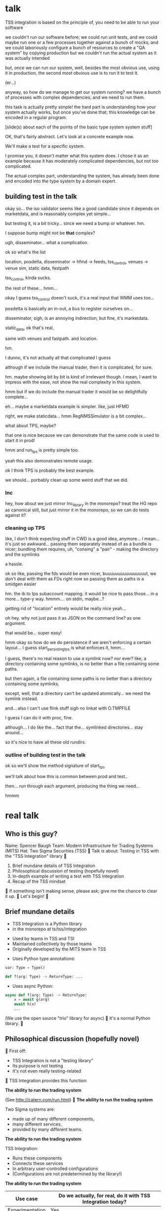 * talk
  TSS integration is based on the principle of,
  you need to be able to run your software

  we couldn't run our software before;
  we could run unit tests,
  and we could maybe run one or a few processes together against a bunch of mocks,
  and we could laboriously configure a bunch of resources to create a "QA system" by copying production
  but we couldn't run the actual system as it was actually intended

  but, once we can run our system,
  well, besides the most obvious use, using it in production,
  the second most obvious use is to run it to test it.

  (er...)

  anyway, so how do we manage to get our system running?
  we have a bunch of processes with complex dependencies,
  and we need to run them.

  this task is actually pretty simple!
  the hard part is understanding how your system actually works,
  but once you've done that;
  this knowledge can be encoded in a regular program.

  [slide(s) about each of the points of the basic type system system stuff]

  OK, that's fairly abstract.
  Let's look at a concrete example now.

  We'll make a test for a specific system.

  I promise you, it doesn't matter what this system does.
  I chose it as an example because it has moderately complicated dependencies,
  but not too complicated.

  The actual complex part, understanding the system,
  has already been done and encoded into the type system by a domain expert.
** building test in the talk
   okay so... the iso validator seems like a good candidate since it depends on marketdata,
   and is reasonably complex yet simple...

   but testing it, is a bit tricky...
   since we need a bump or whatever. hm.

   I suppose bump might not be *that* complex?

   ugh, disseminator... what a complication.

   ok so what's the list

   location, posdelta, disseminator -> hfmd -> feeds, tss_control, venues -> venue sim, static data, fastpath

   tss_control, kinda sucks.

   the rest of these... hmm...

   okay I guess tss_control doesn't suck, it's a real input that WMM uses too...

   posdelta is basically an in-out, a bus to register ourselves on...

   disseminator, sigh, is an annoying indirection, but fine, it's marketdata.

   static_data, ok that's real,

   same with venues and fastpath.
   and location.

   hm.

   I dunno, it's not actually all that complicated I guess

   although if we include the manual trader, then it is complicated, for sure.

   hm. maybe showing bit by bit is kind of irrelevant though.
   I mean, I want to impress with the ease,
   not show the real complexity in this system.

   hmm but if we do include the manual trader it would be so delightfully complete...

   eh... maybe a marketdata example is simpler.
   like, just HFMD

   right, we make staticdata... hmm RegNMSSimulator is a bit complex...

   what about TPS, maybe?

   that one is nice because we can demonstrate that the same code is used to start it in prod!

   hmm and run_tps is pretty simple too.

   yeah this also demonstrates remote usage.

   ok I think TPS is probably the best example.

   we should... porbably clean up some weird stuff that we did.
*** lnc
    hey, how about we just mirror lnc_library in the monorepo?
    treat the HG repo as canonical still, but just mirror it in the monorepo,
    so we can do tests against it?
*** cleaning up TPS
   like, I don't think expecting stuff in CWD is a good idea, anymore...
   I mean... it's just so awkward...
   passing them separately instead of as a bundle is nicer;
   bundling them requires, uh, "consing" a "pair" - making the directory and the symlinks

   a hassle.

   ok so like,
   passing the fds would be even nicer,
   buuuuuuuuuuuuuuuut,
   we don't deal with them as FDs right now so passing them as paths is a smidgen easier

   hm. the ib to tps subaccount mapping.
   it would be nice to pass those... in a more...
   type-y way. hmmm....
   on stdin, maybe...?

   getting rid of "location" entirely would be really nice yeah...

   oh hey. why not just pass it as JSON on the command line?
   as one argument.

   that would be... super easy!

   hmm okay so how do we do persistence if we aren't enforcing a certain layout...
   I guess start_persisting_tps is what enforces it, hmm...

   I guess, there's no real reason to use a symlink now?
   nor ever?
   like, a directory containing some symlinks,
   is no better than a file containing some paths.

   but then again, a file containing some paths is no better than a directory containing some symlinks.

   except, well, that a directory can't be updated atomically... we need the symlink instead.

   and... also I can't use flink stuff sigh
   no linkat with O.TMPFILE

   I guess I can do it with proc, fine.

   although... I do like the...
   fact that the...
   symlinked directories... stay around...

   so it's nice to have all these old rundirs.
*** outline of building test in the talk
    ok so we'll show the method signature of start_tps

    we'll talk about how this is common between prod and test..

    then... run through each argument,
    producing the thing we need...

    hmmm
* real talk

** Who is this guy?
Name: Spencer Baugh
Team: Modern Infrastructure for Trading Systems (MITS)
Hat: Two Sigma Securities (TSS)

Talk is about:
Testing in TSS with the "TSS Integration" library

1. Brief mundane details of TSS Integration
2. Philosophical discussion of testing (hopefully novel)
3. In-depth example of writing a test with TSS Integration
4. Recap of the TSS mindset

If something isn't making sense, please ask;
give me the chance to clear it up.

Let's begin!

** Brief mundane details

- TSS Integration is a Python library
- in the monorepo at ts/tss/integration

- Used by teams in TSS and TSI
- Maintained collectively by those teams
- Originally developed by the MITS team in TSS

- Uses Python type annotations:
#+begin_src python
var: Type = Type()

def f(arg: Type) -> ReturnType: ...
#+end_src

- Uses async Python:
#+begin_src python
async def f(arg: Type) -> ReturnType:
    x = await g(arg)
    await h(x)
    ...
#+end_src

(We use the open source "trio" library for async)

It's a normal Python library.

** Philosophical discussion (hopefully novel)

First off:

- TSS Integration is not a "testing library"
- Its purpose is not testing
- It's not even really testing-related

TSS Integration provides this function:

*The ability to run the trading system*

(See http://catern.com/run.html)

*The ability to run the trading system*

Two Sigma systems are:
- made up of many different components,
- many different services,
- provided by many different teams.

*The ability to run the trading system*

TSS Integration:
- Runs these components
- Connects these services
- In arbitrary user-controlled configurations 
- (Configurations are not predetermined by the library!)

*The ability to run the trading system*

| Use case        | Do we actually, for real, do it with TSS Integration today? |
|-----------------+-------------------------------------------------------------|
| Experimentation | Yes                                                         |
| Development     | Yes                                                         |
| Testing         | Yes                                                         |
| Profiling       | Yes                                                         |
| Production      | For several important subsystems (more soon?)               |

*The ability to run the trading system*

There are zero external service dependencies;
so, TSS Integration can run the system anywhere.

- Core
- Colo
- A single homeserver
- The pre-push test farm

*The ability to run the trading system*

- Makes testing pretty easy, actually
- More on this later

So forget about testing for a moment.

Our goal right now:
*The ability to run the trading system*
(in a flexible, robust, portable, self-contained way)

So how do we run the system?

There is no common service framework.

- Many different teams producing many different daemons
- C++, C, Java, Python, etc
- Configuration: Properties, CSVs, YAML, environment variables
- Protocols: Protocolgen, Protobuf, Object Channel, HTTP, etc
- Transports: UDP, TCP, mqueue, iqueue, msgbox, etc
- Etc!

Our solution has to handle all this.

Plus we have the normal problems!

- service discovery,
- distributed execution,
- process management,
- artifact deployment,
- etc...

And we need to stay portable and avoid external service dependencies.

We need to run in:

- Core
- Colo
- A single homeserver
- The pre-push test farm

So what do we do?

It's not so bad actually.
We can solve this with... a type system.

(See http://catern.com/progsys.html)

A type system!

A basic one, the one your language probably already has

No fancy dependent types, nothing unusual

A basic example problem:

Service A connects to services B and C.

Immediate consequences:
- B and C need to start before A
- A needs to know the URLs of B and C

Basically a problem of dependency injection...


[[file:tweet.png]]

** You can express dependencies between services using function arguments.

#+begin_src python
def start_a(b: B, c: C) -> A:
    ...
    start_process([
      "/bin/a",
      "--b-url", b.url,
      "--c-url", c.url,
      ...
    ])
    ...
    return A(...)
#+end_src

=start_a= takes two arguments, of types =B= and =C=,
and returns a value of type =A=.
Internally, it starts up service A,
configuring A using details from the function arguments.

If you want to start service A,
you've got create instances of =B= and =C= first;
presumably by starting services B and C!
That's exactly the invariant we want to enforce.

TSS Integration defines such types and functions,
for all the services and components in the trading system.

These types include all the details required to communicate with the service.

** You can keep track of complex values using types.
Service D can listen on either an HTTP or HTTP2 URL.
Service E can only work with service D if it's in HTTP2 mode.

#+begin_src python
def start_e(d: D[HTTP2Url]) -> E:
    ...
      "--d-url", d.url, # an HTTP2Url
    ...
    return E(...)


def main(d: D[HTTPUrl]) -> E:
    # type error!
    return start_e(d)
#+end_src

The =D= class takes a type argument specifying the type of =d.url=.
(Like Java generics or C++ templates)
** You can create different environments by passing different arguments to functions.
A third and final example.

For different use cases, we'll want systems configured in different ways.

Service F has an optional dependency on service G;
F can run whether or not service G is available.

    #+begin_src python
    def start_f(g: Optional[G]) -> F:
        ...
        if g:
           ... "--g-url", g.url ...
        else:
           pass
        return F(...)

    def environment_one() -> None:
        g = ...
        f = start_f(g)
        ...


    def environment_two() -> None:
        f = start_f(None)
        ...
    #+end_src

We can use =environment_one= or =environment_two=, each where appropriate.
(See http://catern.com/config.html for more general discussion of this specific technique)

In TSS Integration, the same functions and types are used for both production and testing.

But different environments are built out of those components,
using technique we just saw.

*** In-depth example of writing a test with TSS Integration
We'll look at TPS, the Two sigma Position Service.

What it actually does is not relevant, but...

- It's an order gateway
- Receives orders from the a mysterious source in the outside world
- Validates and possibly rejects those orders
- Updates the TS position daemon, =posdelta=, with the fills (if the order isn't rejected)

Why TPS?

- The subsystem required to support TPS is relatively small.
- TPS is run by TSS Integration in production.

This example is not meant to be practically useful.

Goal:
See how the principles we just discussed are put into practice.

The tests starts in the normal way for a Python test:
With a =unittest.TestCase=.

#+begin_src python
from integration.tps import start_tps
from unittest import TestCase

class TestTPS(TestCase):
    def setUp(self) -> None:
        self.tps = start_tps(...)

    def test(self) -> None:
        self.assertTrue("Do test stuff")
#+end_src

Normally, a new test for TPS would go in the existing file of TPS tests,
which already sets up a test system that includes TPS,
and we wouldn't have to write any setup code.
But for the sake of this example,
we'll pretend that we're writing the first tests for TPS,
and we have to set up the environment from scratch.

We'll start up TPS in =setUp= by calling =start_tps=,
and perform the actual test in =test=.

Now, let's look at the actual signature of =start_tps=.

#+begin_src python
async def start_tps(
  nursery: trio.Nursery,
  thread: Thread,
  listening_sock: FileDescriptor,
  database: Database,
  posdelta: Posdelta,
  publishing_iqueue: PassthroughPublishingIqueue,
  static_data: StaticData,
) -> TPS:
  ...
#+end_src

Don't panic! Yes, it has 7 arguments, meaning 7 dependencies,
but we'll be able to create them all quickly.

First, some boilerplate.
This is an =async= function,
so we'll need to call it from an async context.
We use the open source =trio= library for async Python,
so to get the test into an async context, we'll switch =TestCase= to =TrioTestCase=.

#+begin_src python
from integration.tps import start_tps
from trio import TrioTestCase

class TestTPS(TrioTestCase):
    async def asyncSetUp(self) -> None:
        self.tps = await start_tps(...)

    async def test(self) -> None:
        self.assertTrue("Do test stuff")
#+end_src

The first two arguments are also boilerplate.
The first argument is =nursery: trio.Nursery=,
which is used to start up background asynchronous tasks and detect if they fail.

In this case, if anything fails, we just want to fail the test,
so =TrioTestCase= helps here,
because it comes with a =trio.Nursery= ready-to-use, so we'll just use that.

#+begin_src python
        self.tps = await start_tps(
            self.nursery,
            ...,
        )
#+end_src

The second argument is a =Thread= from the open source =rsyscall= library,
which lets us start up threads on remote hosts and manipulate them,
which is how we distribute execution across multiple machines.
This test, we just want to run locally, so we'll just use =local_thread=;
we'll assign it to =self.thread= for easy access.

#+begin_src python
from rsyscall import local_thread

        self.thread = local_thread
        self.tps = await start_tps(
            self.thread,
            ...,
        )
#+end_src

Now for the actual dependencies.
=listening_sock: FileDescriptor=
The TPS daemon wants a pre-created listening socket, which it will use to listen for incoming connections.
So this is just some pretty standard Unix socket programming.
We'll create the socket that TPS wants here, and pass it down to TPS child process.
A TCP socket will work fine, so we'll specify AF_INET and SOCK_STREAM to get a TCP socket,
and bind it to a random unused port by specifying port 0.

#+begin_src python
from rsyscall.socket import AF, SOCK
from rsyscall.netinet.in_ import SockaddrIn

        sock = await self.thread.socket(AF.INET, SOCK.STREAM)
        await sock.bind(await self.thread.ptr(SockaddrIn(0, "127.0.0.1")))
        await sock.listen(1024)
        self.tps = await start_tps(
            ...,
            sock,
            ...,
        )
#+end_src

Now we need to connect TPS to the database it uses as a backend and persistence mechanism.
SQLite will work fine for us, since this is just a test.
This =Database= type is really =integration.tps.Database=,
and it comes with a method to initialize the TPS database schema,
so we'll just call that.

We do need a path to put the database at;
we'll use a helper function, =make_location=,
which makes a temporary directory at an appropriate local path.
This is frequently the first thing in any setUp method.

We usually call =make_location= just once, then make further files and directories under the path it returns.

We use =self.thread= again,
to indicate that the database should be created on the same host as everything else.

#+begin_src python
from integration.lib.utils import make_location

        self.location = make_location()
        self.tps = await start_tps(
            ...,
            await Database.make(self.thread, self.location/"tps.db"),
            ...,
        )
#+end_src

Now for =posdelta=, which is a service which distributes position updates to many clients.
We need to start up =posdelta=, which we do, naturally, with =start_posdelta=.
Let's look at the interface for start_posdelta...

#+begin_src python
async def start_posdelta(
    nursery: trio.Nursery, workdir: Path,
    static_data: StaticData=None,
    cpu: cpuset.Cpu=None, order_map_size: int=2048,
    filters: t.List[IqsyncFilter]=[],
) -> Posdelta:
#+end_src

A lot of arguments, but most of them are optional.
We only actually need =nursery: trio.Nursery= and =workdir: Path=.
We already have a =trio.Nursery=.
=workdir= is a relatively common parameter,
a directory that the service will use to store its state.
We can just make a directory under =self.location=.
So:

#+begin_src python
from integration.posdelta import make_location

        self.posdelta = await start_posdelta(self.nursery, (self.location/"posdelta").mkdir())
        self.tps = await start_tps(
            ...,
            self.posdelta,
            ...,
        )
#+end_src

OK, so we started up the posdelta service, now back to TPS.

Next is =publishing_iqueue: PassthroughPublishingIqueue=.
A =PassthroughPublishingIqueue= is a specific type of iqueue
used by several different services (not just TPS) to publish positions to posdelta.
Let's look at the constructor.

#+begin_src python
class PassthroughPublishingIqueue:
    @staticmethod
    async def make(
        thread: Thread,
        path: Path,
        src_id: int=0,
    ) -> PassthroughPublishingIqueue: ...
#+end_src

Again we need a =Thread=, to identify which host to operate on,
and a =Path=, to identify the path at which the iqueue should be created.
The last argument lets us customize =src_id=, but that's not something we care about for these tests.

#+begin_src python
from integration.tps import PassthroughPublishingIqueue

        self.tps = await start_tps(
            ...,
            await PassthroughPublishingIqueue.make(self.thread, self.location/"tps.iqx")
            ...,
        )
#+end_src

Almost there!
We need a =StaticData=,
which is a widely used type which contains a bunch of instrument reference data,
stored as files in a directory on disk.

Again, simple enough to make:
#+begin_src python
from integration.static_data import StaticData

        self.static_data = await StaticData.make(self.thread, (self.location/"static_data").mkdir())
        self.tps = await start_tps(
            ...,
            self.static_data,
            ...)
#+end_src

OK! We made it!

#+begin_src python
from integration.static_data import StaticData
from integration.tps import start_tps
from trio import TrioTestCase
from rsyscall import local_thread
from rsyscall.socket import AF, SOCK
from rsyscall.netinet.in_ import SockaddrIn

class TestTPS(TrioTestCase):
    async def asyncSetUp(self) -> None:
        self.thread = local_thread
        sock = await self.thread.socket(AF.INET, SOCK.STREAM)
        await sock.bind(await self.thread.ptr(SockaddrIn(0, "127.0.0.1")))
        await sock.listen(1024)
        self.static_data = await StaticData.make(self.thread, (self.location/"static_data").mkdir()),
        self.tps = await start_tps(
            self.nursery,
            self.thread,
            sock,
            await Database.make(self.thread, self.location/"tps.db"),
            await start_posdelta(self.nursery, (self.location/"posdelta").mkdir()),
            await PassthroughPublishingIqueue.make(self.thread, self.location/"tps.iqx"),
            self.static_data,
        )

    async def test(self) -> None:
        self.assertTrue("Do test stuff")
#+end_src

Now we'll use the Python client for TPS,
which connects to TPS's listening socket,
to send an order and a fill through,
in an arbitrary instrument.

#+begin_src python
    async def test(self) -> None:
        client = await self.tps.make_client()
        order = await client.new_order('buy', 100, self.static_data.instruments[0], Decimal('50.0'))
        await order.fill(100, Decimal('50.0')
#+end_src

If this succeeds without throwing an exception...
it means TPS is responding to requests correctly.
That's a test!
Now, of course, there are a few more features;
we'd probably want to send some sell orders,
and cancels, etc.

But once we have a running system,
all it takes to test it is to fire up the client we use in production,
and send some orders just like we do in prod.

Of course, we'd still want to show that it's interacting with other components correctly.
That's easy too!
The only way TPS interacts with other components is by sending position updates,
so we just fire up those other components
and check that the positions they report match the activity we've performed through TPS.

We don't need to,
and shouldn't,
look at the actual data TPS is sending out.

That's far too easy to get wrong.

Instead, we do our testing end to end.
We let the other services read that data,
and if what they report, and how they behave,
matches our expectations...
then we've passed the test.

This makes our testing simpler, less fragile, and more powerful;
we get full coverage for free, because it's the normal practice for testing everything.
* 
demonstrate the problem at the beginning

talk about why we can't use alternatives
** things I talked about the end
what we had before (mocks, stuff)

product management - people who use it

give context up front

(my thought: I should probably explain the use of Python typing and Python async up front)

yeah giving context up front makes sense actually, for sure.

obviously I'm jumping right in without context,
and explaining, like...

hey, we want to be able to... test things...
and...
what even is this library we're talking about...

yeah so giving a short history and description of the project management of the library might be useful.
